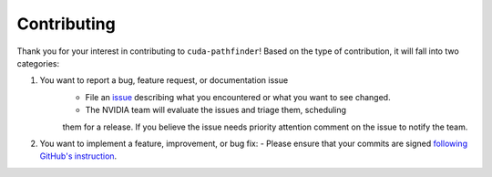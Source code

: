 .. SPDX-FileCopyrightText: Copyright (c) 2025 NVIDIA CORPORATION & AFFILIATES. All rights reserved.
.. SPDX-License-Identifier: Apache-2.0

.. _contributor_guide:

Contributing
============

Thank you for your interest in contributing to ``cuda-pathfinder``! Based on the type of contribution, it will fall into two categories:

1. You want to report a bug, feature request, or documentation issue
    - File an `issue <https://github.com/NVIDIA/cuda-python/issues/new/choose>`_ describing what you encountered or what you want to see changed.
    - The NVIDIA team will evaluate the issues and triage them, scheduling
    them for a release. If you believe the issue needs priority attention
    comment on the issue to notify the team.
2. You want to implement a feature, improvement, or bug fix:
   - Please ensure that your commits are signed `following GitHub's instruction <https://docs.github.com/en/authentication/managing-commit-signature-verification/about-commit-signature-verification>`_.
